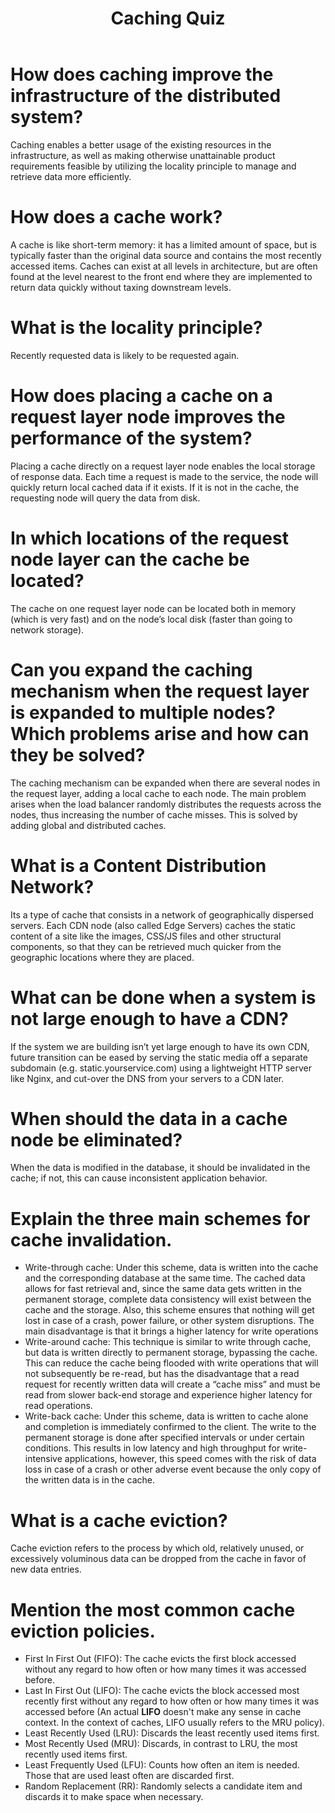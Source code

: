 #+TITLE: Caching Quiz
#+CREATOR: Emmanuel Bustos T.

* How does caching improve the infrastructure of the distributed system?
  Caching enables a better usage of the existing resources in the infrastructure, as well as making otherwise unattainable product requirements feasible by utilizing the locality principle to manage and retrieve data more efficiently.
* How does a cache work?
 A cache is like short-term memory: it has a limited amount of space, but is typically faster than the original data source and contains the most recently accessed items. Caches can exist at all levels in architecture, but are often found at the level nearest to the front end where they are implemented to return data quickly without taxing downstream levels.
* What is the locality principle?
  Recently requested data is likely to be requested again.
* How does placing a cache on a request layer node improves the performance of the system?
  Placing a cache directly on a request layer node enables the local storage of response data. Each time a request is made to the service, the node will quickly return local cached data if it exists. If it is not in the cache, the requesting node will query the data from disk.
* In which locations of the request node layer can the cache be located?
  The cache on one request layer node can be located both in memory (which is very fast) and on the node’s local disk (faster than going to network storage).
* Can you expand the caching mechanism when the request layer is expanded to multiple nodes? Which problems arise and how can they be solved?
  The caching mechanism can be expanded when there are several nodes in the request layer, adding a local cache to each node. The main problem arises when the load balancer randomly distributes the requests across the nodes, thus increasing the number of cache misses. This is solved by adding global and distributed caches. 
* What is a Content Distribution Network?
  Its a type of cache that consists in a network of geographically dispersed servers. Each CDN node (also called Edge Servers) caches the static content of a site like the images, CSS/JS files and other structural components, so that they can be retrieved much quicker from the geographic locations where they are placed.
* What can be done when a system is not large enough to have a CDN?
  If the system we are building isn’t yet large enough to have its own CDN, future transition can be eased by serving the static media off a separate subdomain (e.g. static.yourservice.com) using a lightweight HTTP server like Nginx, and cut-over the DNS from your servers to a CDN later.
* When should the data in a cache node be eliminated?
  When the data is modified in the database, it should be invalidated in the cache; if not, this can cause inconsistent application behavior.
* Explain the three main schemes for cache invalidation.
  - Write-through cache: Under this scheme, data is written into the cache and the corresponding database at the same time. The cached data allows for fast retrieval and, since the same data gets written in the permanent storage, complete data consistency will exist between the cache and the storage. Also, this scheme ensures that nothing will get lost in case of a crash, power failure, or other system disruptions. The main disadvantage is that it brings a higher latency for write operations
  - Write-around cache: This technique is similar to write through cache, but data is written directly to permanent storage, bypassing the cache. This can reduce the cache being flooded with write operations that will not subsequently be re-read, but has the disadvantage that a read request for recently written data will create a “cache miss” and must be read from slower back-end storage and experience higher latency for read operations.
  - Write-back cache: Under this scheme, data is written to cache alone and completion is immediately confirmed to the client. The write to the permanent storage is done after specified intervals or under certain conditions. This results in low latency and high throughput for write-intensive applications, however, this speed comes with the risk of data loss in case of a crash or other adverse event because the only copy of the written data is in the cache.
* What is a cache eviction?
  Cache eviction refers to the process by which old, relatively unused, or excessively voluminous data can be dropped from the cache in favor of new data entries.
* Mention the most common cache eviction policies.
 - First In First Out (FIFO): The cache evicts the first block accessed without any regard to how often or how many times it was accessed before.
 - Last In First Out (LIFO): The cache evicts the block accessed most recently first without any regard to how often or how many times it was accessed before (An actual *LIFO* doesn't make any sense in cache context. In the context of caches, LIFO usually refers to the MRU policy).
 - Least Recently Used (LRU): Discards the least recently used items first.
 - Most Recently Used (MRU): Discards, in contrast to LRU, the most recently used items first.
 - Least Frequently Used (LFU): Counts how often an item is needed. Those that are used least often are discarded first.
 - Random Replacement (RR): Randomly selects a candidate item and discards it to make space when necessary.
